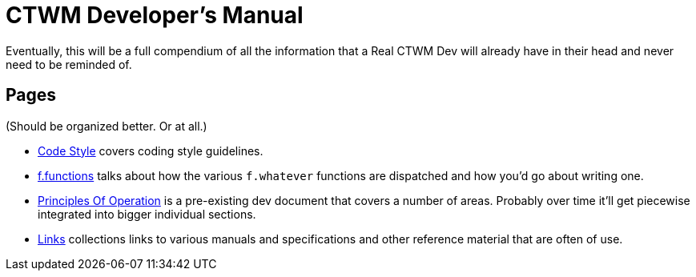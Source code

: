 = CTWM Developer's Manual

Eventually, this will be a full compendium of all the information that a
Real CTWM Dev will already have in their head and never need to be
reminded of.


== Pages

(Should be organized better.  Or at all.)

* <<code_style.adoc#,Code Style>> covers coding style guidelines.

* <<functions.adoc#,f.functions>> talks about how the various
`f.whatever` functions are dispatched and how you'd go about writing one.

* <<principles.adoc#,Principles Of Operation>> is a pre-existing dev
document that covers a number of areas.  Probably over time it'll get
piecewise integrated into bigger individual sections.

* <<links.adoc#,Links>> collections links to various manuals and
specifications and other reference material that are often of use.
